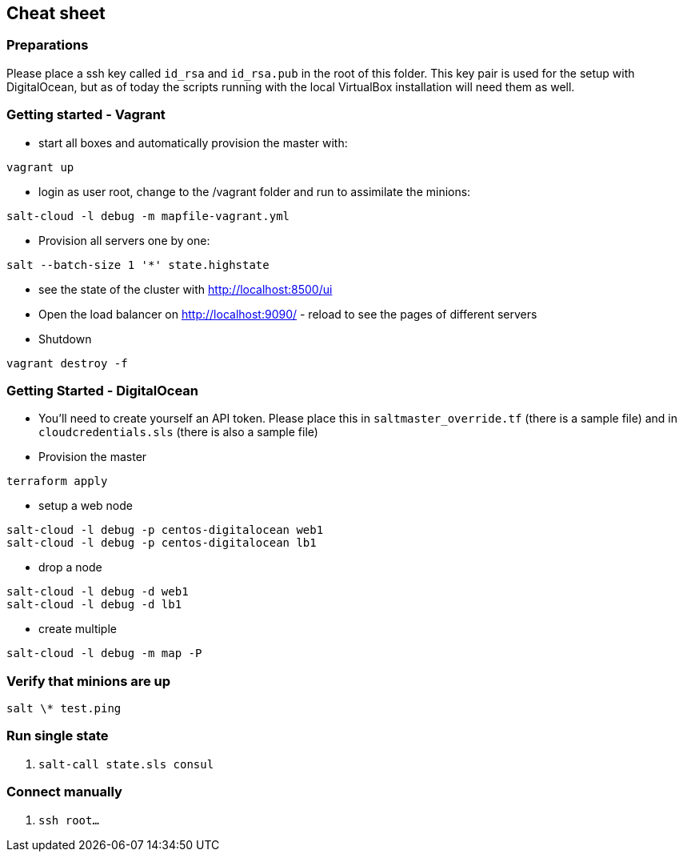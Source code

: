 ## Cheat sheet

### Preparations

Please place a ssh key called `id_rsa` and `id_rsa.pub` in the root of this folder. This key pair is used for the setup with DigitalOcean, but as of today the scripts running with the local VirtualBox installation will need them as well.

### Getting started - Vagrant

* start all boxes and automatically provision the master with:

----
vagrant up
----

* login as user root, change to the /vagrant folder and run to assimilate the minions:

----
salt-cloud -l debug -m mapfile-vagrant.yml
----

* Provision all servers one by one:

----
salt --batch-size 1 '*' state.highstate
----

* see the state of the cluster with http://localhost:8500/ui

* Open the load balancer on http://localhost:9090/ - reload to see the pages of different servers

* Shutdown

----
vagrant destroy -f
----

### Getting Started - DigitalOcean

* You'll need to create yourself an API token. Please place this in `saltmaster_override.tf` (there is a sample file) and in `cloudcredentials.sls` (there is also a sample file)

* Provision the master

----
terraform apply
----

* setup a web node

----
salt-cloud -l debug -p centos-digitalocean web1
salt-cloud -l debug -p centos-digitalocean lb1
----

* drop a node

----
salt-cloud -l debug -d web1
salt-cloud -l debug -d lb1
----

* create multiple

----
salt-cloud -l debug -m map -P
----

### Verify that minions are up

----
salt \* test.ping
----

### Run single state

. `salt-call state.sls consul`

### Connect manually

. `ssh root...`
